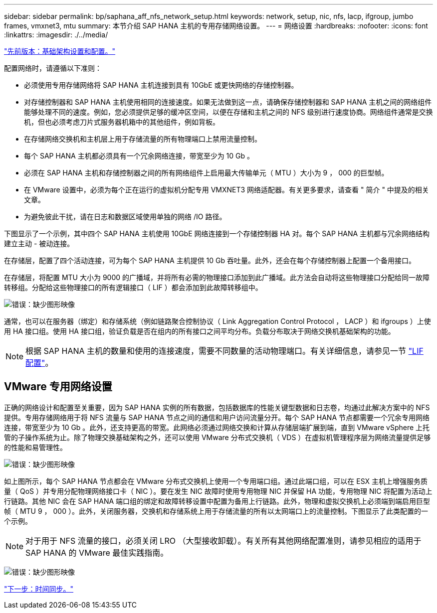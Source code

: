 ---
sidebar: sidebar 
permalink: bp/saphana_aff_nfs_network_setup.html 
keywords: network, setup, nic, nfs, lacp, ifgroup, jumbo frames, vmxnet3, mtu 
summary: 本节介绍 SAP HANA 主机的专用存储网络设置。 
---
= 网络设置
:hardbreaks:
:nofooter: 
:icons: font
:linkattrs: 
:imagesdir: ./../media/


link:saphana_aff_nfs_infrastructure_setup_and_configuration_overview.html["先前版本：基础架构设置和配置。"]

配置网络时，请遵循以下准则：

* 必须使用专用存储网络将 SAP HANA 主机连接到具有 10GbE 或更快网络的存储控制器。
* 对存储控制器和 SAP HANA 主机使用相同的连接速度。如果无法做到这一点，请确保存储控制器和 SAP HANA 主机之间的网络组件能够处理不同的速度。例如，您必须提供足够的缓冲区空间，以便在存储和主机之间的 NFS 级别进行速度协商。网络组件通常是交换机，但也必须考虑刀片式服务器机箱中的其他组件，例如背板。
* 在存储网络交换机和主机层上用于存储流量的所有物理端口上禁用流量控制。
* 每个 SAP HANA 主机都必须具有一个冗余网络连接，带宽至少为 10 Gb 。
* 必须在 SAP HANA 主机和存储控制器之间的所有网络组件上启用最大传输单元（ MTU ）大小为 9 ， 000 的巨型帧。
* 在 VMware 设置中，必须为每个正在运行的虚拟机分配专用 VMXNET3 网络适配器。有关更多要求，请查看 " 简介 " 中提及的相关文章。
* 为避免彼此干扰，请在日志和数据区域使用单独的网络 /IO 路径。


下图显示了一个示例，其中四个 SAP HANA 主机使用 10GbE 网络连接到一个存储控制器 HA 对。每个 SAP HANA 主机都与冗余网络结构建立主动 - 被动连接。

在存储层，配置了四个活动连接，可为每个 SAP HANA 主机提供 10 Gb 吞吐量。此外，还会在每个存储控制器上配置一个备用接口。

在存储层，将配置 MTU 大小为 9000 的广播域，并将所有必需的物理接口添加到此广播域。此方法会自动将这些物理接口分配给同一故障转移组。分配给这些物理接口的所有逻辑接口（ LIF ）都会添加到此故障转移组中。

image:saphana_aff_nfs_image10.png["错误：缺少图形映像"]

通常，也可以在服务器（绑定）和存储系统（例如链路聚合控制协议（ Link Aggregation Control Protocol ， LACP ）和 ifgroups ）上使用 HA 接口组。使用 HA 接口组，验证负载是否在组内的所有接口之间平均分布。负载分布取决于网络交换机基础架构的功能。


NOTE: 根据 SAP HANA 主机的数量和使用的连接速度，需要不同数量的活动物理端口。有关详细信息，请参见一节 link:saphana_aff_nfs_storage_controller_setup.html#lif-configuration["LIF 配置"]。



== VMware 专用网络设置

正确的网络设计和配置至关重要，因为 SAP HANA 实例的所有数据，包括数据库的性能关键型数据和日志卷，均通过此解决方案中的 NFS 提供。专用存储网络用于将 NFS 流量与 SAP HANA 节点之间的通信和用户访问流量分开。每个 SAP HANA 节点都需要一个冗余专用网络连接，带宽至少为 10 Gb 。此外，还支持更高的带宽。此网络必须通过网络交换和计算从存储层端扩展到端，直到 VMware vSphere 上托管的子操作系统为止。除了物理交换基础架构之外，还可以使用 VMware 分布式交换机（ VDS ）在虚拟机管理程序层为网络流量提供足够的性能和易管理性。

image:saphana_aff_nfs_image11.png["错误：缺少图形映像"]

如上图所示，每个 SAP HANA 节点都会在 VMware 分布式交换机上使用一个专用端口组。通过此端口组，可以在 ESX 主机上增强服务质量（ QoS ）并专用分配物理网络接口卡（ NIC ）。要在发生 NIC 故障时使用专用物理 NIC 并保留 HA 功能，专用物理 NIC 将配置为活动上行链路。其他 NIC 会在 SAP HANA 端口组的绑定和故障转移设置中配置为备用上行链路。此外，物理和虚拟交换机上必须端到端启用巨型帧（ MTU 9 ， 000 ）。此外，关闭服务器，交换机和存储系统上用于存储流量的所有以太网端口上的流量控制。下图显示了此类配置的一个示例。


NOTE: 对于用于 NFS 流量的接口，必须关闭 LRO （大型接收卸载）。有关所有其他网络配置准则，请参见相应的适用于 SAP HANA 的 VMware 最佳实践指南。

image:saphana_aff_nfs_image12.png["错误：缺少图形映像"]

link:saphana_aff_nfs_time_synchronization.html["下一步：时间同步。"]
